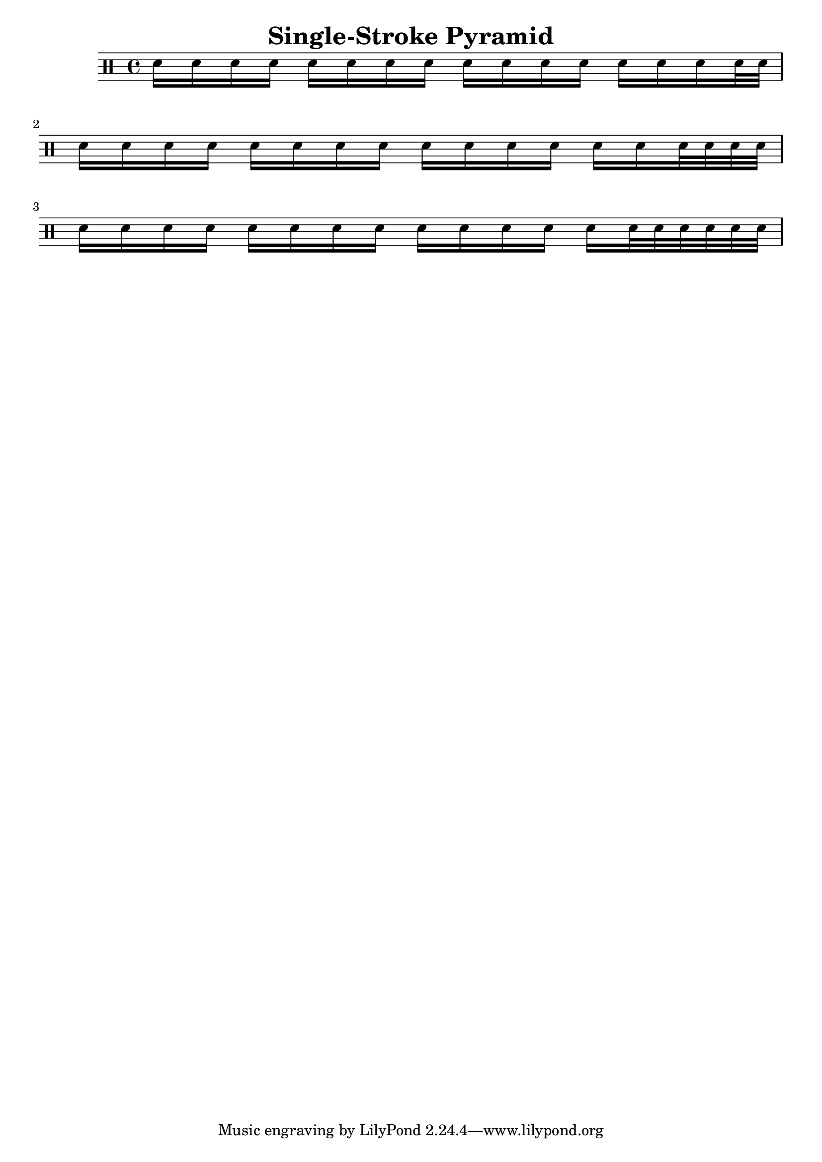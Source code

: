 \header {
  title = "Single-Stroke Pyramid"
  composer = ""
}

\score {
\drums {
sn16 sn sn sn
sn sn sn sn
sn sn sn sn
sn sn sn sn32 sn32 |
\break

sn16 sn sn sn
sn sn sn sn
sn sn sn sn
sn sn sn32sn32 sn32sn32 |
\break

sn16 sn sn sn
sn sn sn sn
sn sn sn sn
sn sn32sn32 sn32sn32 sn32sn32 |
}
  
  \layout {}
  \midi {}
}